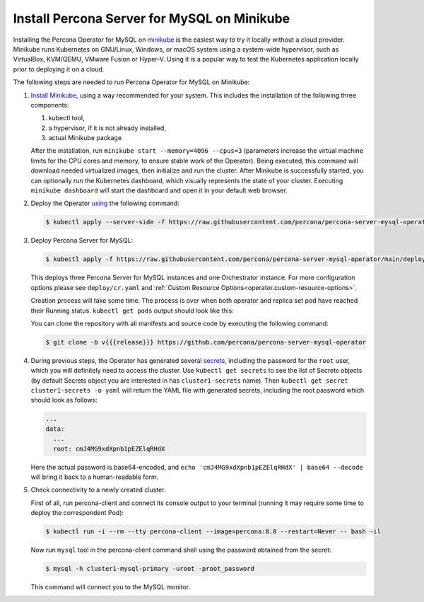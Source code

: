 .. _install-minikube:

Install Percona Server for MySQL on Minikube
============================================

Installing the Percona Operator for MySQL on `minikube <https://github.com/kubernetes/minikube>`_
is the easiest way to try it locally without a cloud provider. Minikube runs
Kubernetes on GNU/Linux, Windows, or macOS system using a system-wide
hypervisor, such as VirtualBox, KVM/QEMU, VMware Fusion or Hyper-V. Using it is
a popular way to test the Kubernetes application locally prior to deploying it
on a cloud.

The following steps are needed to run Percona Operator for MySQL on Minikube:

#. `Install Minikube <https://kubernetes.io/docs/tasks/tools/install-minikube/>`_,
   using a way recommended for your system. This includes the installation of
   the following three components:

   #. kubectl tool,
   #. a hypervisor, if it is not already installed,
   #. actual Minikube package

   After the installation, run ``minikube start --memory=4096 --cpus=3``
   (parameters increase the virtual machine limits for the CPU cores and memory,
   to ensure stable work of the Operator). Being executed, this command will
   download needed virtualized images, then initialize and run the
   cluster. After Minikube is successfully started, you can optionally run the
   Kubernetes dashboard, which visually represents the state of your cluster.
   Executing ``minikube dashboard`` will start the dashboard and open it in your
   default web browser.

#. Deploy the Operator `using <https://kubernetes.io/docs/reference/using-api/server-side-apply/>`_ the following command:

   .. code:: bash

      $ kubectl apply --server-side -f https://raw.githubusercontent.com/percona/percona-server-mysql-operator/v{{{release}}}/deploy/bundle.yaml

#. Deploy Percona Server for MySQL:

   .. code:: bash

      $ kubectl apply -f https://raw.githubusercontent.com/percona/percona-server-mysql-operator/main/deploy/cr.yaml

   This deploys three Percona Server for MySQL instances and one Orchestrator
   instance. For more configuration options please see ``deploy/cr.yaml`` and
   :ref:`Custom Resource Options<operator.custom-resource-options>`.

   Creation process will take some time. The process is over when both
   operator and replica set pod have reached their Running status.
   ``kubectl get pods`` output should look like this:
   
   .. include:: ./assets/code/kubectl-get-pods-response.txt
   
   You can clone the repository with all manifests and source code by executing the following command:

   .. code:: bash

      $ git clone -b v{{{release}}} https://github.com/percona/percona-server-mysql-operator

#. During previous steps, the Operator has generated several `secrets <https://kubernetes.io/docs/concepts/configuration/secret/>`_, including the
   password for the ``root`` user, which you will definitely need to access the
   cluster. Use ``kubectl get secrets`` to see the list of Secrets objects (by
   default Secrets object you are interested in has ``cluster1-secrets`` name).
   Then ``kubectl get secret cluster1-secrets -o yaml`` will return the YAML
   file with generated secrets, including the root password which should look as
   follows:

   .. code:: yaml

      ...
      data:
        ...
        root: cmJ4MG9xdXpnb1pEZElqRHdX

   Here the actual password is base64-encoded, and
   ``echo 'cmJ4MG9xdXpnb1pEZElqRHdX' | base64 --decode`` will bring it back to a
   human-readable form.

#. Check connectivity to a newly created cluster.

   First of all, run percona-client and connect its console output to your
   terminal (running it may require some time to deploy the correspondent Pod): 
   
   .. code:: bash

      $ kubectl run -i --rm --tty percona-client --image=percona:8.0 --restart=Never -- bash -il
   
   Now run ``mysql`` tool in the percona-client command shell using the password
   obtained from the secret:
   
   .. code:: bash

      $ mysql -h cluster1-mysql-primary -uroot -proot_password

   This command will connect you to the MySQL monitor.

   .. include:: ./assets/code/mysql-welcome-response.txt

